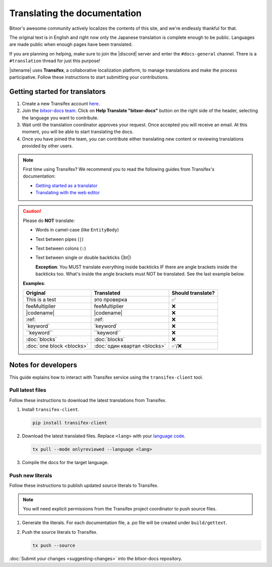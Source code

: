 #############################
Translating the documentation
#############################

Bitxor's awesome community actively localizes the contents of this site, and we're endlessly thankful for that.

The original text is in English and right now only the Japanese translation is complete enough to be public. Languages are made public when enough pages have been translated.

If you are planning on helping, make sure to join the |discord| server and enter the ``#docs-general`` channel. There is a ``#translation`` thread for just this purpose!

|sitename| uses **Transifex**, a collaborative localization platform, to manage translations and make the process participative. Follow these instructions to start submitting your contributions.

*******************************
Getting started for translators
*******************************

1. Create a new Transifex account `here <https://www.transifex.com/signup/?join_project=bitxordocs>`_.

2. Join the `bitxor-docs team <https://www.transifex.com/nemtech/bitxordocs/>`_. Click on **Help Translate "bitxor-docs"** button on the right side of the header, selecting the language you want to contribute.

3. Wait until the translation coordinator approves your request. Once accepted you will receive an email. At this moment, you will be able to start translating the docs.

4. Once you have joined the team, you can contribute either translating new content or reviewing translations provided by other users.

.. note:: First time using Transifex? We recommend you to read the following guides from Transifex's documentation:

        * `Getting started as a translator <https://docs.transifex.com/getting-started-1/translators>`_
        * `Translating with the web editor <https://docs.transifex.com/translation/translating-with-the-web-editor>`_

.. caution::

   Please do **NOT** translate:

   - Words in camel-case (like ``EntityBody``)
   - Text between pipes (``|``)
   - Text between colons (``:``)
   - Text between single or double backticks (|bt|)

     **Exception**: You MUST translate everything inside backticks IF there are angle brackets inside the backticks too. What's inside the angle brackets must NOT be translated. See the last example below.

   **Examples**:

   ============================= ================================ =================
   Original                      Translated                       Should translate?
   ============================= ================================ =================
   This is a test                это проверка                     ✅
   feeMultiplier                 feeMultiplier                    ❌
   \|codename\|                  \|codename\|                     ❌
   \:ref\:                       \:ref\:                          ❌
   \`keyword\`                   \`keyword\`                      ❌
   \`\`keyword\`\`               \`\`keyword\`\`                  ❌
   \:doc\:\`blocks\`             \:doc\:\`blocks\`                ❌
   \:doc\:\`one block <blocks>\` \:doc\:\`один квартал <blocks>\` ✅/❌
   ============================= ================================ =================

********************
Notes for developers
********************

This guide explains how to interact with Transifex service using the ``transifex-client`` tool.

Pull latest files
=================

Follow these instructions to download the latest translations from Transifex.

1. Install ``transifex-client``.

   .. code-block:: bash

      pip install transifex-client

2. Download the latest translated files. Replace ``<lang>`` with your `language code <https://en.wikipedia.org/wiki/ISO_639-1>`_.

   .. code-block:: bash

      tx pull --mode onlyreviewed --language <lang>

3. Compile the docs for the target language.

   .. tabs::

      .. tab:: Linux/Mac

         .. code-block:: bash

            make -e SPHINXOPTS="-D language='<lang>'" livehtml

      .. tab:: Windows

         .. code-block:: bash

            set SPHINXOPTS=-D language=<lang>
            make.bat html

Push new literals
=================

Follow these instructions to publish updated source literals to Transifex.

.. note:: You will need explicit permissions from the Transifex project coordinator to push source files.

1. Generate the literals. For each documentation file, a .po file will be created under ``build/gettext``.

   .. tabs::

      .. tab:: Linux/Mac

         .. code-block:: bash

            make gettext

      .. tab:: Windows

         .. code-block:: bash

            make.bat gettext

2. Push the source literals to Transifex.

   .. code-block:: bash

      tx push --source

:doc:`Submit your changes <suggesting-changes>` into the bitxor-docs repository.

.. |bt| raw:: html

    <code class="code docutils literal notranslate">`</code>